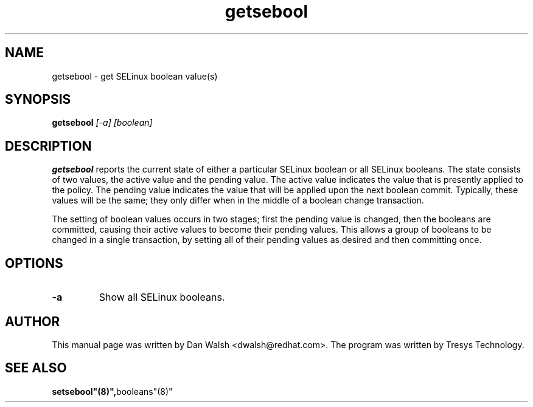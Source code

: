 .TH "getsebool" "8" "11 Aug 2004" "dwalsh@redhat.com" "SELinux Command Line documentation"
.SH "NAME"
getsebool \- get SELinux boolean value(s) 

.SH "SYNOPSIS"
.B getsebool
.I "[-a] [boolean]"

.SH "DESCRIPTION"
.B getsebool 
reports the current state of either a particular SELinux boolean or
all SELinux booleans.  The state consists of two values, the active
value and the pending value.  The active value indicates the value
that is presently applied to the policy.  The pending value indicates
the value that will be applied upon the next boolean commit.
Typically, these values will be the same; they only differ when in the
middle of a boolean change transaction.

The setting of boolean values occurs in two stages; first the pending
value is changed, then the booleans are committed, causing their
active values to become their pending values.  This allows a group of
booleans to be changed in a single transaction, by setting all of
their pending values as desired and then committing once.

.SH OPTIONS
.TP
.B \-a
Show all SELinux booleans.

.SH AUTHOR	
This manual page was written by Dan Walsh <dwalsh@redhat.com>.
The program was written by Tresys Technology.


.SH "SEE ALSO"
.BR setsebool"(8)", booleans"(8)"
